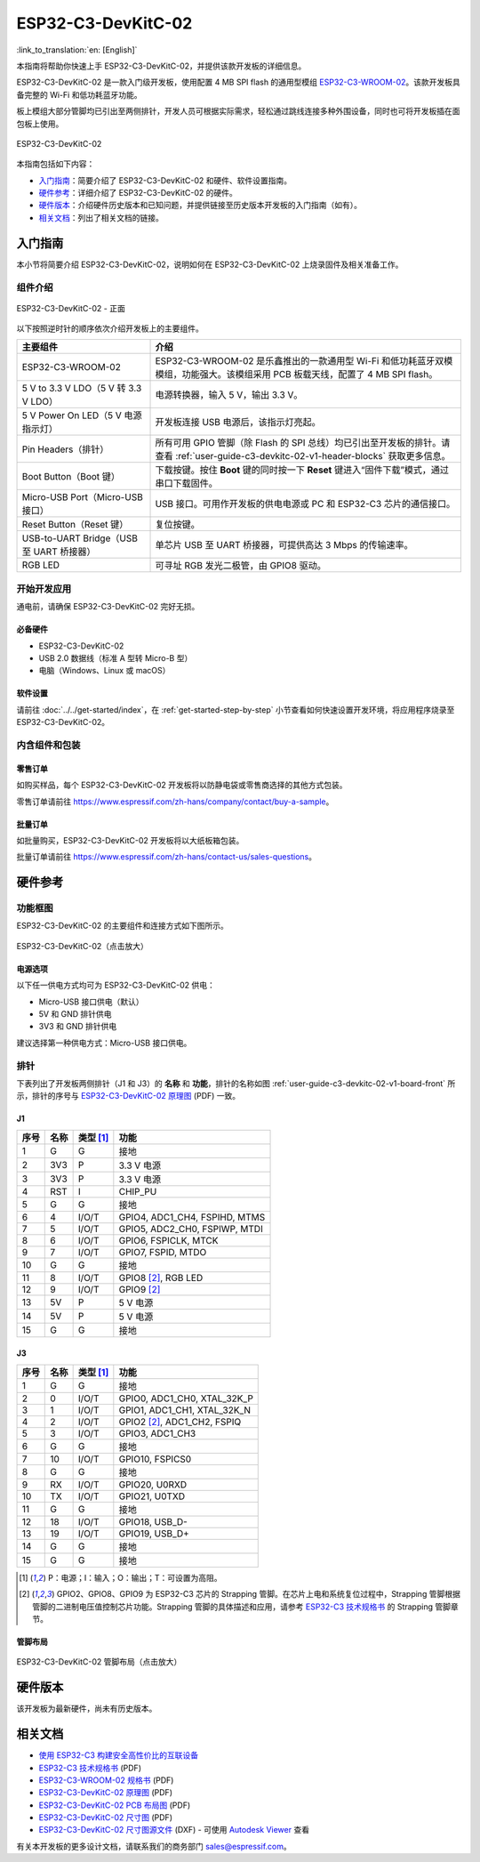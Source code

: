 ===================
ESP32-C3-DevKitC-02
===================

:link_to_translation:`en: [English]`

本指南将帮助你快速上手 ESP32-C3-DevKitC-02，并提供该款开发板的详细信息。

ESP32-C3-DevKitC-02 是一款入门级开发板，使用配置 4 MB SPI flash 的通用型模组 `ESP32-C3-WROOM-02 <https://www.espressif.com/sites/default/files/documentation/esp32-c3-wroom-02_datasheet_cn.pdf>`_。该款开发板具备完整的 Wi-Fi 和低功耗蓝牙功能。

板上模组大部分管脚均已引出至两侧排针，开发人员可根据实际需求，轻松通过跳线连接多种外围设备，同时也可将开发板插在面包板上使用。

.. figure:: ../../../_static/esp32-c3-devkitc-02-v1-isometric.png
    :align: center
    :alt: ESP32-C3-DevKitC-02
    :figclass: align-center

    ESP32-C3-DevKitC-02

本指南包括如下内容：

- `入门指南`_：简要介绍了 ESP32-C3-DevKitC-02 和硬件、软件设置指南。
- `硬件参考`_：详细介绍了 ESP32-C3-DevKitC-02 的硬件。
- `硬件版本`_：介绍硬件历史版本和已知问题，并提供链接至历史版本开发板的入门指南（如有）。
- `相关文档`_：列出了相关文档的链接。


入门指南
========

本小节将简要介绍 ESP32-C3-DevKitC-02，说明如何在 ESP32-C3-DevKitC-02 上烧录固件及相关准备工作。


组件介绍
--------

.. _user-guide-c3-devkitc-02-v1-board-front:

.. figure:: ../../../_static/esp32-c3-devkitc-02-v1-annotated-photo.png
    :align: center
    :alt: ESP32-C3-DevKitC-02 - 正面
    :figclass: align-center

    ESP32-C3-DevKitC-02 - 正面

以下按照逆时针的顺序依次介绍开发板上的主要组件。

.. list-table::
   :widths: 30 70
   :header-rows: 1

   * - 主要组件
     - 介绍
   * - ESP32-C3-WROOM-02
     - ESP32-C3-WROOM-02 是乐鑫推出的一款通用型 Wi-Fi 和低功耗蓝牙双模模组，功能强大。该模组采用 PCB 板载天线，配置了 4 MB SPI flash。
   * - 5 V to 3.3 V LDO（5 V 转 3.3 V LDO）
     - 电源转换器，输入 5 V，输出 3.3 V。
   * - 5 V Power On LED（5 V 电源指示灯）
     - 开发板连接 USB 电源后，该指示灯亮起。
   * - Pin Headers（排针）
     - 所有可用 GPIO 管脚（除 Flash 的 SPI 总线）均已引出至开发板的排针。请查看 :ref:`user-guide-c3-devkitc-02-v1-header-blocks` 获取更多信息。
   * - Boot Button（Boot 键）
     - 下载按键。按住 **Boot** 键的同时按一下 **Reset** 键进入“固件下载”模式，通过串口下载固件。
   * - Micro-USB Port（Micro-USB 接口）
     - USB 接口。可用作开发板的供电电源或 PC 和 ESP32-C3 芯片的通信接口。
   * - Reset Button（Reset 键）
     - 复位按键。
   * - USB-to-UART Bridge（USB 至 UART 桥接器）
     - 单芯片 USB 至 UART 桥接器，可提供高达 3 Mbps 的传输速率。
   * - RGB LED
     - 可寻址 RGB 发光二极管，由 GPIO8 驱动。


开始开发应用
------------

通电前，请确保 ESP32-C3-DevKitC-02 完好无损。


必备硬件
^^^^^^^^

- ESP32-C3-DevKitC-02
- USB 2.0 数据线（标准 A 型转 Micro-B 型）
- 电脑（Windows、Linux 或 macOS）

.. 注解::

  请确保使用适当的 USB 数据线。部分数据线仅可用于充电，无法用于数据传输和编程。


软件设置
^^^^^^^^

请前往 :doc:`../../get-started/index`，在 :ref:`get-started-step-by-step` 小节查看如何快速设置开发环境，将应用程序烧录至 ESP32-C3-DevKitC-02。


内含组件和包装
--------------

零售订单
^^^^^^^^

如购买样品，每个 ESP32-C3-DevKitC-02 开发板将以防静电袋或零售商选择的其他方式包装。

零售订单请前往 https://www.espressif.com/zh-hans/company/contact/buy-a-sample。


批量订单
^^^^^^^^

如批量购买，ESP32-C3-DevKitC-02 开发板将以大纸板箱包装。

批量订单请前往 https://www.espressif.com/zh-hans/contact-us/sales-questions。


硬件参考
========

功能框图
--------

ESP32-C3-DevKitC-02 的主要组件和连接方式如下图所示。

.. figure:: ../../../_static/esp32-c3-devkitc-02-v1-block-diags.png
    :align: center
    :scale: 70%
    :alt: ESP32-C3-DevKitC-02（点击放大）
    :figclass: align-center

    ESP32-C3-DevKitC-02（点击放大）


电源选项
^^^^^^^^

以下任一供电方式均可为 ESP32-C3-DevKitC-02 供电：

- Micro-USB 接口供电（默认）
- 5V 和 GND 排针供电
- 3V3 和 GND 排针供电

建议选择第一种供电方式：Micro-USB 接口供电。


.. _user-guide-c3-devkitc-02-v1-header-blocks:

排针
----

下表列出了开发板两侧排针（J1 和 J3）的 **名称** 和 **功能**，排针的名称如图 :ref:`user-guide-c3-devkitc-02-v1-board-front` 所示，排针的序号与 `ESP32-C3-DevKitC-02 原理图`_ (PDF) 一致。


J1
^^^

====  ====  ==========  ================================
序号  名称   类型 [1]_    功能
====  ====  ==========  ================================
1     G     G            接地
2     3V3   P            3.3 V 电源
3     3V3   P            3.3 V 电源
4     RST   I            CHIP_PU
5     G     G            接地
6     4     I/O/T        GPIO4, ADC1_CH4, FSPIHD, MTMS
7     5     I/O/T        GPIO5, ADC2_CH0, FSPIWP, MTDI
8     6     I/O/T        GPIO6, FSPICLK, MTCK
9     7     I/O/T        GPIO7, FSPID, MTDO
10    G     G            接地
11    8     I/O/T        GPIO8 [2]_, RGB LED
12    9     I/O/T        GPIO9 [2]_
13    5V    P            5 V 电源
14    5V    P            5 V 电源
15    G     G            接地
====  ====  ==========  ================================


J3
^^^

====  ====  ==========  ================================
序号  名称   类型 [1]_     功能
====  ====  ==========  ================================
1     G     G            接地
2     0     I/O/T        GPIO0, ADC1_CH0, XTAL_32K_P
3     1     I/O/T        GPIO1, ADC1_CH1, XTAL_32K_N
4     2     I/O/T        GPIO2 [2]_, ADC1_CH2, FSPIQ
5     3     I/O/T        GPIO3, ADC1_CH3
6     G     G            接地
7     10    I/O/T        GPIO10, FSPICS0
8     G     G            接地
9     RX    I/O/T        GPIO20, U0RXD
10    TX    I/O/T        GPIO21, U0TXD
11    G     G            接地
12    18    I/O/T        GPIO18, USB_D-
13    19    I/O/T        GPIO19, USB_D+
14    G     G            接地
15    G     G            接地
====  ====  ==========  ================================

.. [1] P：电源；I：输入；O：输出；T：可设置为高阻。
.. [2] GPIO2、GPIO8、GPIO9 为 ESP32-C3 芯片的 Strapping 管脚。在芯片上电和系统复位过程中，Strapping 管脚根据管脚的二进制电压值控制芯片功能。Strapping 管脚的具体描述和应用，请参考 `ESP32-C3 技术规格书`_ 的 Strapping 管脚章节。

管脚布局
^^^^^^^^

.. figure:: ../../../_static/esp32-c3-devkitc-02-v1-pinout.png
    :align: center
    :scale: 45%
    :alt: ESP32-C3-DevKitC-02 管脚布局（点击放大）
    :figclass: align-center

    ESP32-C3-DevKitC-02 管脚布局（点击放大）


硬件版本
==========

该开发板为最新硬件，尚未有历史版本。


相关文档
========

* `使用 ESP32-C3 构建安全高性价比的互联设备 <http://c3.espressif.com/>`_
* `ESP32-C3 技术规格书`_ (PDF)
* `ESP32-C3-WROOM-02 规格书`_ (PDF)
* `ESP32-C3-DevKitC-02 原理图`_ (PDF)
* `ESP32-C3-DevKitC-02 PCB 布局图 <https://dl.espressif.com/dl/schematics/PCB_ESP32-C3-DevKitC-02_V1_1_20210121AA.pdf>`_ (PDF)
* `ESP32-C3-DevKitC-02 尺寸图 <https://dl.espressif.com/dl/schematics/DXF_ESP32-C3-DevKitC-02_V1_1_20210121AA.pdf>`_ (PDF)
* `ESP32-C3-DevKitC-02 尺寸图源文件 <https://dl.espressif.com/dl/schematics/DXF_ESP32-C3-DevKitC-02_V1_1_20210121AA.dxf>`_ (DXF) - 可使用 `Autodesk Viewer <https://viewer.autodesk.com/>`_ 查看

有关本开发板的更多设计文档，请联系我们的商务部门 `sales@espressif.com <sales@espressif.com>`_。

.. _ESP32-C3 技术规格书: https://www.espressif.com/sites/default/files/documentation/esp32-c3_datasheet_cn.pdf
.. _ESP32-C3-WROOM-02 规格书: https://www.espressif.com/sites/default/files/documentation/esp32-c3-wroom-02_datasheet_cn.pdf
.. _ESP32-C3-DevKitC-02 原理图: https://dl.espressif.com/dl/schematics/SCH_ESP32-C3-DEVKITC-02_V1_1_20210126A.pdf
